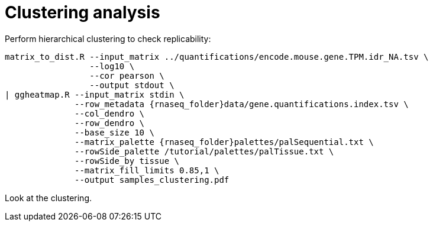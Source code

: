 = Clustering analysis

Perform hierarchical clustering to check replicability:

[source,cmd,subs="{markup-in-source}"]
----
matrix_to_dist.R --input_matrix ../quantifications/encode.mouse.gene.TPM.idr_NA.tsv \
                 --log10 \
                 --cor pearson \
                 --output stdout \
| ggheatmap.R --input_matrix stdin \
              --row_metadata {rnaseq_folder}data/gene.quantifications.index.tsv \
              --col_dendro \
              --row_dendro \
              --base_size 10 \
              --matrix_palette {rnaseq_folder}palettes/palSequential.txt \
              --rowSide_palette /tutorial/palettes/palTissue.txt \
              --rowSide_by tissue \
              --matrix_fill_limits 0.85,1 \
              --output samples_clustering.pdf
----

Look at the clustering.
